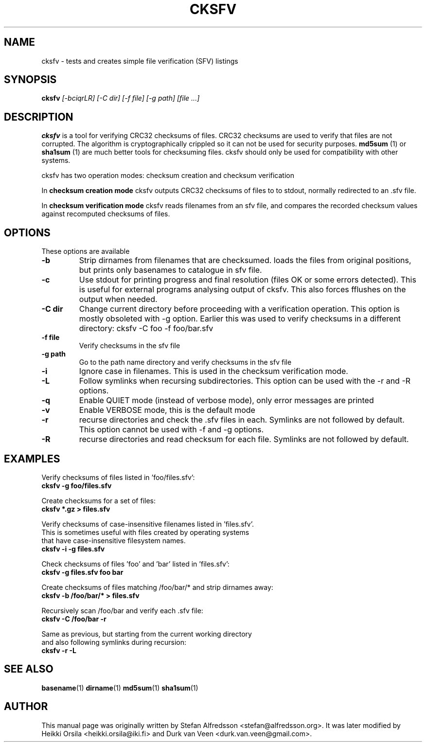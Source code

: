 .TH CKSFV 1
.\" NAME should be all caps, SECTION should be 1-8, maybe w/ subsection
.\" other parms are allowed: see man(7), man(1)
.SH NAME
cksfv \- tests and creates simple file verification (SFV) listings
.SH SYNOPSIS
.B cksfv
.I "[-bciqrLR] [-C dir] [-f file] [-g path] [file ...]"
.br
.SH "DESCRIPTION"
.BR cksfv
is a tool for verifying CRC32 checksums of files. CRC32 checksums are
used to verify that files are not corrupted. The algorithm is
cryptographically crippled so it can not be used for security purposes.
.BR md5sum
(1) or
.BR sha1sum
(1)
are much better tools for checksuming files. cksfv should only
be used for compatibility with other systems.

cksfv has two operation modes: checksum creation and checksum verification

In
.BR checksum\ creation\ mode
cksfv outputs CRC32 checksums of files to
to stdout, normally redirected to an .sfv file.

In
.BR checksum\ verification\ mode
cksfv reads filenames from an sfv file, and compares the
recorded checksum values against recomputed checksums of files.

.SH OPTIONS
These options are available
.TP
.B \-b
Strip dirnames from filenames that are checksumed. loads the files from
original positions, but prints only basenames to catalogue in sfv file.
.TP
.B \-c
Use stdout for printing progress and final resolution (files OK or
some errors detected). This is useful for external programs analysing
output of cksfv. This also forces fflushes on the output when needed.
.TP
.B \-C dir
.BR
Change current directory before proceeding with a verification operation.
This option is mostly obsoleted with -g option. Earlier this was used
to verify checksums in a different directory: cksfv -C foo -f foo/bar.sfv
.TP
.B \-f file
Verify checksums in the sfv file
.TP
.B \-g path
Go to the path name directory and verify checksums in the sfv file
.TP
.B \-i
Ignore case in filenames. This is used in the checksum verification mode.
.TP
.B \-L
Follow symlinks when recursing subdirectories. This option can be used with
the -r and -R options.
.TP
.B \-q
Enable QUIET mode (instead of verbose mode), only error messages are printed
.TP
.B \-v
Enable VERBOSE mode, this is the default mode
.TP
.B \-r
recurse directories and check the .sfv files in each. Symlinks are not
followed by default. This option cannot be used with -f and -g options.
.TP
.B \-R
recurse directories and read checksum for each file. Symlinks are not
followed by default.

.SH EXAMPLES
.nf
Verify checksums of files listed in 'foo/files.sfv':
.ft B
cksfv -g foo/files.sfv

.ft R
Create checksums for a set of files:
.ft B
cksfv *.gz > files.sfv

.ft R
Verify checksums of case-insensitive filenames listed in 'files.sfv'.
This is sometimes useful with files created by operating systems
that have case-insensitive filesystem names.
.ft B
cksfv -i -g files.sfv

.ft R
Check checksums of files 'foo' and 'bar' listed in 'files.sfv':
.ft B
cksfv -g files.sfv foo bar

.ft R
Create checksums of files matching /foo/bar/* and strip dirnames away:
.ft B
cksfv -b /foo/bar/* > files.sfv

.ft R
Recursively scan /foo/bar and verify each .sfv file:
.ft B
cksfv -C /foo/bar -r

.ft R
Same as previous, but starting from the current working directory 
and also following symlinks during recursion:
.ft B
cksfv -r -L

.SH "SEE ALSO"
.BR basename (1)
.BR dirname (1)
.BR md5sum (1)
.BR sha1sum (1)

.SH AUTHOR
This manual page was originally written by
Stefan Alfredsson <stefan@alfredsson.org>.
It was later modified by
Heikki Orsila <heikki.orsila@iki.fi> and
Durk van Veen <durk.van.veen@gmail.com>.
